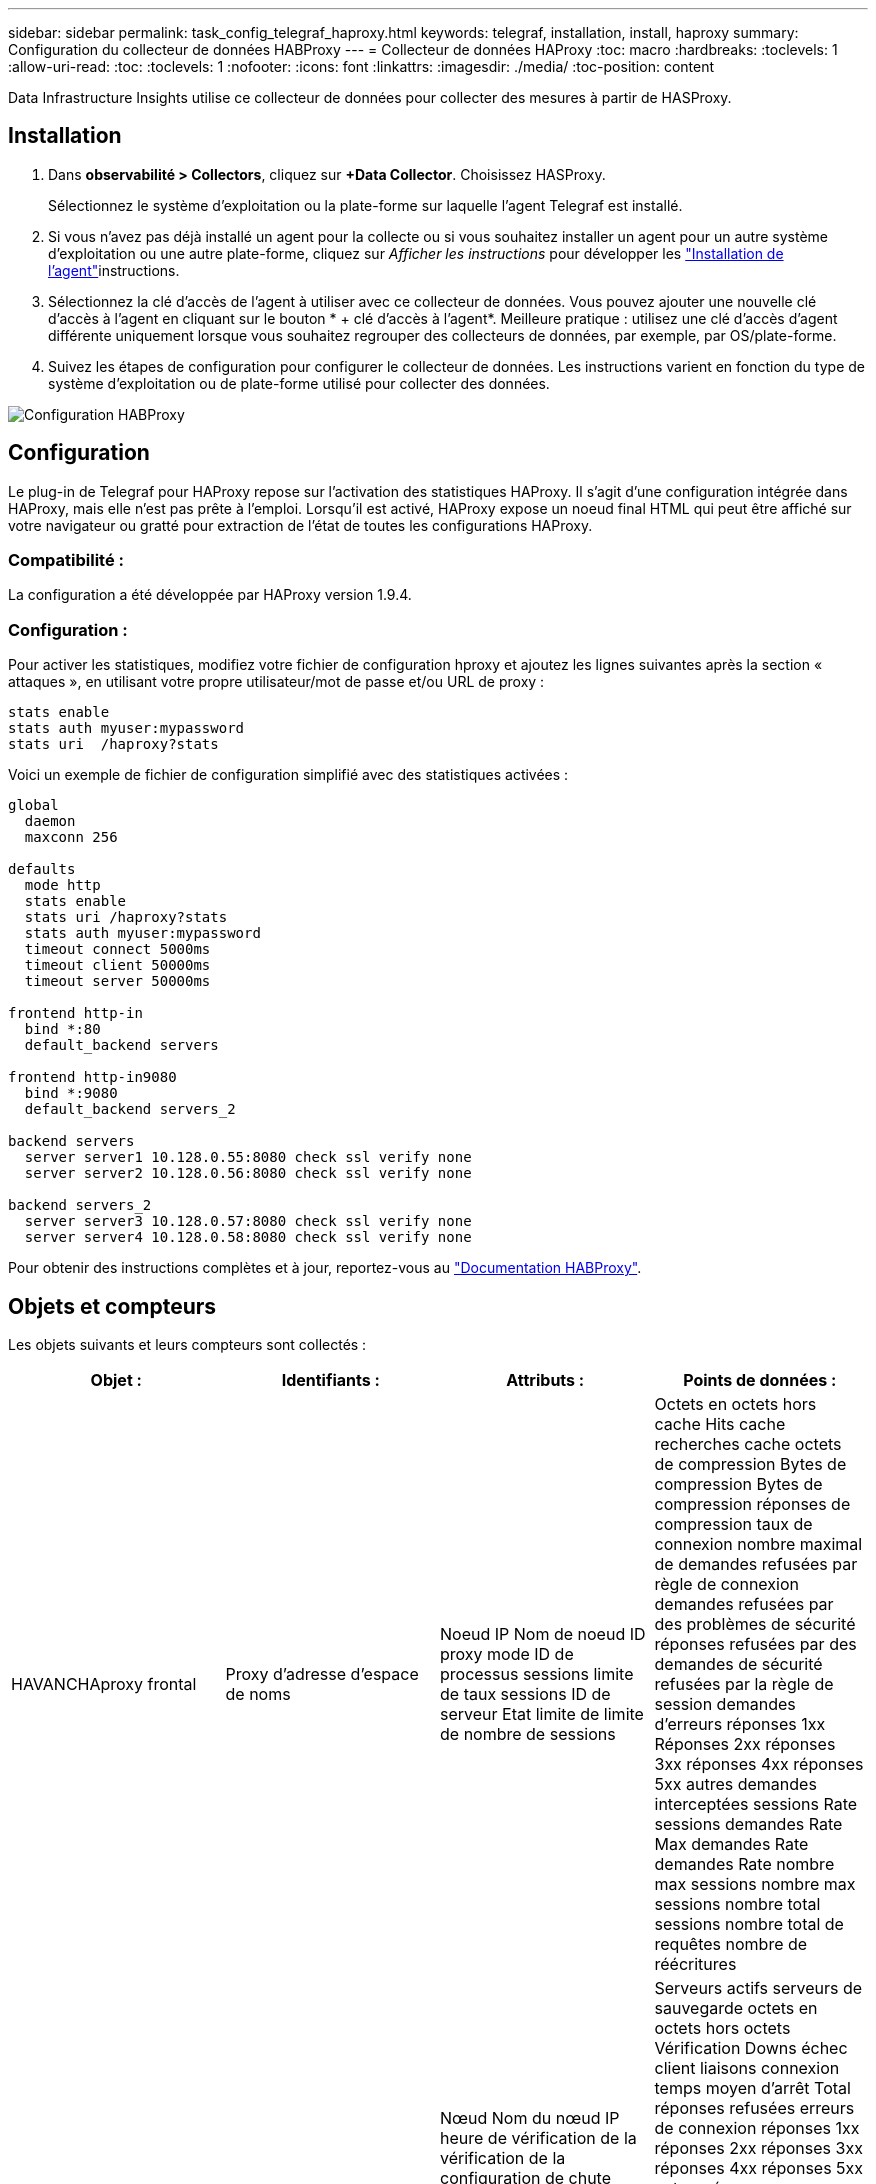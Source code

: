---
sidebar: sidebar 
permalink: task_config_telegraf_haproxy.html 
keywords: telegraf, installation, install, haproxy 
summary: Configuration du collecteur de données HABProxy 
---
= Collecteur de données HAProxy
:toc: macro
:hardbreaks:
:toclevels: 1
:allow-uri-read: 
:toc: 
:toclevels: 1
:nofooter: 
:icons: font
:linkattrs: 
:imagesdir: ./media/
:toc-position: content


[role="lead"]
Data Infrastructure Insights utilise ce collecteur de données pour collecter des mesures à partir de HASProxy.



== Installation

. Dans *observabilité > Collectors*, cliquez sur *+Data Collector*. Choisissez HASProxy.
+
Sélectionnez le système d'exploitation ou la plate-forme sur laquelle l'agent Telegraf est installé.

. Si vous n'avez pas déjà installé un agent pour la collecte ou si vous souhaitez installer un agent pour un autre système d'exploitation ou une autre plate-forme, cliquez sur _Afficher les instructions_ pour développer les link:task_config_telegraf_agent.html["Installation de l'agent"]instructions.
. Sélectionnez la clé d'accès de l'agent à utiliser avec ce collecteur de données. Vous pouvez ajouter une nouvelle clé d'accès à l'agent en cliquant sur le bouton * + clé d'accès à l'agent*. Meilleure pratique : utilisez une clé d'accès d'agent différente uniquement lorsque vous souhaitez regrouper des collecteurs de données, par exemple, par OS/plate-forme.
. Suivez les étapes de configuration pour configurer le collecteur de données. Les instructions varient en fonction du type de système d'exploitation ou de plate-forme utilisé pour collecter des données.


image:HAProxyDCConfigLinux.png["Configuration HABProxy"]



== Configuration

Le plug-in de Telegraf pour HAProxy repose sur l'activation des statistiques HAProxy. Il s'agit d'une configuration intégrée dans HAProxy, mais elle n'est pas prête à l'emploi. Lorsqu'il est activé, HAProxy expose un noeud final HTML qui peut être affiché sur votre navigateur ou gratté pour extraction de l'état de toutes les configurations HAProxy.



=== Compatibilité :

La configuration a été développée par HAProxy version 1.9.4.



=== Configuration :

Pour activer les statistiques, modifiez votre fichier de configuration hproxy et ajoutez les lignes suivantes après la section « attaques », en utilisant votre propre utilisateur/mot de passe et/ou URL de proxy :

[listing]
----
stats enable
stats auth myuser:mypassword
stats uri  /haproxy?stats
----
Voici un exemple de fichier de configuration simplifié avec des statistiques activées :

[listing]
----
global
  daemon
  maxconn 256

defaults
  mode http
  stats enable
  stats uri /haproxy?stats
  stats auth myuser:mypassword
  timeout connect 5000ms
  timeout client 50000ms
  timeout server 50000ms

frontend http-in
  bind *:80
  default_backend servers

frontend http-in9080
  bind *:9080
  default_backend servers_2

backend servers
  server server1 10.128.0.55:8080 check ssl verify none
  server server2 10.128.0.56:8080 check ssl verify none

backend servers_2
  server server3 10.128.0.57:8080 check ssl verify none
  server server4 10.128.0.58:8080 check ssl verify none
----
Pour obtenir des instructions complètes et à jour, reportez-vous au link:https://cbonte.github.io/haproxy-dconv/1.8/configuration.html#4-stats%20enable["Documentation HABProxy"].



== Objets et compteurs

Les objets suivants et leurs compteurs sont collectés :

[cols="<.<,<.<,<.<,<.<"]
|===
| Objet : | Identifiants : | Attributs : | Points de données : 


| HAVANCHAproxy frontal | Proxy d'adresse d'espace de noms | Noeud IP Nom de noeud ID proxy mode ID de processus sessions limite de taux sessions ID de serveur Etat limite de limite de nombre de sessions | Octets en octets hors cache Hits cache recherches cache octets de compression Bytes de compression Bytes de compression réponses de compression taux de connexion nombre maximal de demandes refusées par règle de connexion demandes refusées par des problèmes de sécurité réponses refusées par des demandes de sécurité refusées par la règle de session demandes d'erreurs réponses 1xx Réponses 2xx réponses 3xx réponses 4xx réponses 5xx autres demandes interceptées sessions Rate sessions demandes Rate Max demandes Rate demandes Rate nombre max sessions nombre max sessions nombre total sessions nombre total de requêtes nombre de réécritures 


| Serveur HAProxy | Serveur proxy d'adresse d'espace de noms | Nœud Nom du nœud IP heure de vérification de la vérification de la configuration de chute Vérification de la valeur de l’état Vérification de l’état de l’état ID du proxy dernière modification de la dernière session mode de l’heure de la dernière session ID du processus ID du serveur poids de l’état | Serveurs actifs serveurs de sauvegarde octets en octets hors octets Vérification Downs échec client liaisons connexion temps moyen d'arrêt Total réponses refusées erreurs de connexion réponses 1xx réponses 2xx réponses 3xx réponses 4xx réponses 5xx autres réponses serveur sélectionné File d'attente totale de la file d'attente actuelle durée moyenne des sessions par Seconde sessions par seconde Max Connection Reuse temps de réponse sessions moyennes sessions Max Server Transfer interrompt sessions Total sessions Total Time moyenne demandes rerépartit les demandes nouvelles tentatives réécritures 


| Système back-end HANProxy | Proxy d'adresse d'espace de noms | Noeud IP Nom de noeud ID proxy dernière modification heure dernière session mode temps processus ID de serveur sessions limite poids d’état | Serveurs actifs serveurs de sauvegarde octets en octets en octets en octets en cache Hits cache recherches cache Check Downs client abandonne les octets de compression ignorés octets de compression réponses de compression connexions temps moyen de connexion nombre de demandes refusées par des problèmes de sécurité réponses refusées par des problèmes de sécurité erreurs de connexion réponses aux erreurs de réponse 1xx réponses 2xx réponses 3xx réponses 4xx réponses 5xx autres réponses serveur sélectionné File d'attente totale file d'attente actuelle maximale file d'attente moyenne sessions par seconde nombre max demandes durée moyenne de la connexion réutilisation nombre total de sessions nombre moyen de sessions transfert serveur nombre total de sessions nombre total de sessions nombre total de sessions nombre total de fois nombre de requêtes redistribue les demandes de nouvelles Réécrit 
|===


== Dépannage

Vous trouverez des informations supplémentaires sur la link:concept_requesting_support.html["Assistance"] page.
